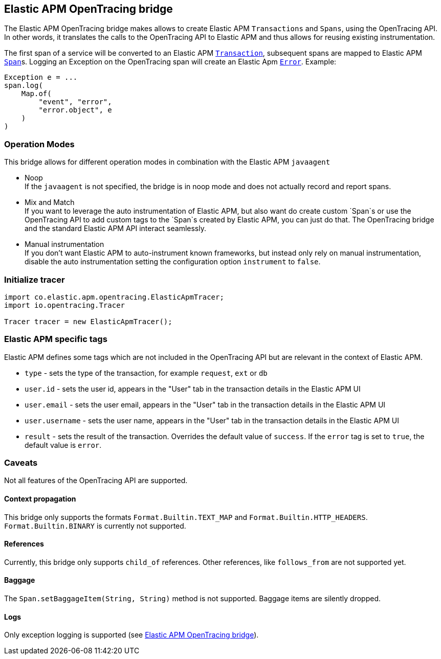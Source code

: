[[opentracing-bridge]]
== Elastic APM OpenTracing bridge

The Elastic APM OpenTracing bridge makes allows to create Elastic APM `Transactions` and `Spans`,
using the OpenTracing API.
In other words,
it translates the calls to the OpenTracing API to Elastic APM and thus allows for reusing existing instrumentation.

The first span of a service will be converted to an Elastic APM
link:https://www.elastic.co/guide/en/apm/server/current/transactions.html[`Transaction`],
subsequent spans are mapped to Elastic APM
link:https://www.elastic.co/guide/en/apm/server/current/spans.html)[`Span`]s.
Logging an Exception on the OpenTracing span will create an Elastic Apm
link:https://www.elastic.co/guide/en/apm/server/current/errors.html[`Error`]. Example:

[source,java]
----
Exception e = ...
span.log(
    Map.of(
        "event", "error",
        "error.object", e
    )
)
----

[[operation-modes]]
=== Operation Modes

This bridge allows for different operation modes in combination with the Elastic APM `javaagent`

- Noop +
  If the `javaagent` is not specified, the bridge is in noop mode and does not actually record and report spans.
- Mix and Match +
  If you want to leverage the auto instrumentation of Elastic APM,
  but also want do create custom `Span`s or use the OpenTracing API to add custom tags to the `Span`s created by Elastic APM,
  you can just do that.
  The OpenTracing bridge and the standard Elastic APM API interact seamlessly.
- Manual instrumentation +
  If you don't want Elastic APM to auto-instrument known frameworks,
  but instead only rely on manual instrumentation,
  disable the auto instrumentation setting the configuration option `instrument` to `false`.

[[init-tracer]]
=== Initialize tracer

[source,java]
----
import co.elastic.apm.opentracing.ElasticApmTracer;
import io.opentracing.Tracer

Tracer tracer = new ElasticApmTracer();
----


[[elastic-apm-tags]]
=== Elastic APM specific tags

Elastic APM defines some tags which are not included in the OpenTracing API but are relevant in the context of Elastic APM.

- `type` - sets the type of the transaction,
  for example `request`, `ext` or `db`
- `user.id` - sets the user id,
  appears in the "User" tab in the transaction details in the Elastic APM UI
- `user.email` - sets the user email,
  appears in the "User" tab in the transaction details in the Elastic APM UI
- `user.username` - sets the user name,
  appears in the "User" tab in the transaction details in the Elastic APM UI
- `result` - sets the result of the transaction. Overrides the default value of `success`.
  If the `error` tag is set to `true`, the default value is `error`.

[[unsupported]]
=== Caveats
Not all features of the OpenTracing API are supported.

[[propagation]]
==== Context propagation
This bridge only supports the formats `Format.Builtin.TEXT_MAP` and `Format.Builtin.HTTP_HEADERS`.
`Format.Builtin.BINARY` is currently not supported.

[[references]]
==== References
Currently, this bridge only supports `child_of` references.
Other references,
like `follows_from` are not supported yet.

[[baggage]]
==== Baggage
The `Span.setBaggageItem(String, String)` method is not supported.
Baggage items are silently dropped.

[[logs]]
==== Logs
Only exception logging is supported (see <<opentracing-bridge>>).
